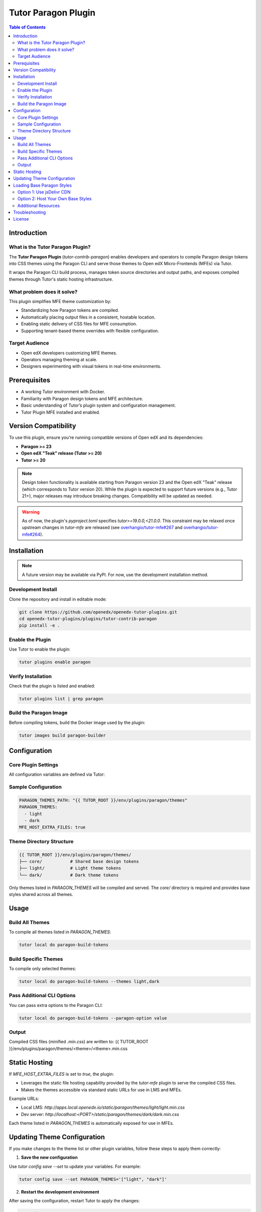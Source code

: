 .. _tutor_contrib_paragon:

#####################
Tutor Paragon Plugin
#####################

.. contents:: Table of Contents
   :local:

Introduction
============

What is the Tutor Paragon Plugin?
---------------------------------

The **Tutor Paragon Plugin** (`tutor-contrib-paragon`) enables developers and operators to compile Paragon design tokens into CSS themes using the Paragon CLI and serve those themes to Open edX Micro-Frontends (MFEs) via Tutor.

It wraps the Paragon CLI build process, manages token source directories and output paths, and exposes compiled themes through Tutor's static hosting infrastructure.

What problem does it solve?
---------------------------

This plugin simplifies MFE theme customization by:

* Standardizing how Paragon tokens are compiled.
* Automatically placing output files in a consistent, hostable location.
* Enabling static delivery of CSS files for MFE consumption.
* Supporting tenant-based theme overrides with flexible configuration.

Target Audience
---------------

* Open edX developers customizing MFE themes.
* Operators managing theming at scale.
* Designers experimenting with visual tokens in real-time environments.

Prerequisites
=============

* A working Tutor environment with Docker.
* Familiarity with Paragon design tokens and MFE architecture.
* Basic understanding of Tutor’s plugin system and configuration management.
* Tutor Plugin MFE installed and enabled.


Version Compatibility
=====================

To use this plugin, ensure you're running compatible versions of Open edX and its dependencies:

* **Paragon >= 23**
* **Open edX "Teak" release (Tutor >= 20)**
* **Tutor >= 20**

.. note::

   Design token functionality is available starting from Paragon version 23 and the Open edX "Teak" release (which corresponds to Tutor version 20). While the plugin is expected to support future versions (e.g., Tutor 21+), major releases may introduce breaking changes. Compatibility will be updated as needed.

.. warning::

   As of now, the plugin's `pyproject.toml` specifies `tutor>=19.0.0,<21.0.0`. This constraint may be relaxed once upstream changes in `tutor-mfe` are released (see `overhangio/tutor-mfe#267 <https://github.com/overhangio/tutor-mfe/pull/267>`_ and `overhangio/tutor-mfe#264 <https://github.com/overhangio/tutor-mfe/pull/264>`_).

Installation
============

.. note::
   A future version may be available via PyPI. For now, use the development installation method.

Development Install
-------------------

Clone the repository and install in editable mode:

.. code-block:: bash

    git clone https://github.com/openedx/openedx-tutor-plugins.git
    cd openedx-tutor-plugins/plugins/tutor-contrib-paragon
    pip install -e .

Enable the Plugin
-----------------

Use Tutor to enable the plugin:

.. code-block:: bash

    tutor plugins enable paragon

Verify Installation
-------------------

Check that the plugin is listed and enabled:

.. code-block:: bash

    tutor plugins list | grep paragon

Build the Paragon Image
-----------------------

Before compiling tokens, build the Docker image used by the plugin:

.. code-block:: bash

    tutor images build paragon-builder

Configuration
=============

Core Plugin Settings
--------------------

All configuration variables are defined via Tutor:

+----------------------------+--------------------------------------------------------------+-------------------------------+
| Variable                   | Description                                                  | Default Value                 |
+============================+==============================================================+===============================+
| `PARAGON_THEMES_PATH`     | Base path for theme sources and compiled output              | `env/plugins/paragon/themes` |
+----------------------------+--------------------------------------------------------------+-------------------------------+
| `PARAGON_THEMES`          | List of theme folders to compile and serve                   | `['light', 'dark']`           |
+----------------------------+--------------------------------------------------------------+-------------------------------+
| `MFE_HOST_EXTRA_FILES`    | Whether to serve compiled themes via Tutor’s MFE web server      | `true`                        |
+----------------------------+--------------------------------------------------------------+-------------------------------+

Sample Configuration
--------------------

.. code-block:: yaml

    PARAGON_THEMES_PATH: "{{ TUTOR_ROOT }}/env/plugins/paragon/themes"
    PARAGON_THEMES:
      - light
      - dark
    MFE_HOST_EXTRA_FILES: true

Theme Directory Structure
-------------------------

.. code-block:: text

    {{ TUTOR_ROOT }}/env/plugins/paragon/themes/
    ├── core/           # Shared base design tokens
    ├── light/          # Light theme tokens
    └── dark/           # Dark theme tokens

Only themes listed in `PARAGON_THEMES` will be compiled and served. The `core/` directory is required and provides base styles shared across all themes.

Usage
=====

Build All Themes
----------------

To compile all themes listed in `PARAGON_THEMES`:

.. code-block:: bash

    tutor local do paragon-build-tokens

Build Specific Themes
---------------------

To compile only selected themes:

.. code-block:: bash

    tutor local do paragon-build-tokens --themes light,dark

Pass Additional CLI Options
---------------------------

You can pass extra options to the Paragon CLI:

.. code-block:: bash

    tutor local do paragon-build-tokens --paragon-option value

Output
------

Compiled CSS files (minified `.min.css`) are written to:
{{ TUTOR_ROOT }}/env/plugins/paragon/themes/<theme>/<theme>.min.css

Static Hosting
==============

If `MFE_HOST_EXTRA_FILES` is set to `true`, the plugin:

* Leverages the static file hosting capability provided by the `tutor-mfe` plugin to serve the compiled CSS files.
* Makes the themes accessible via standard static URLs for use in LMS and MFEs.

Example URLs:

* Local LMS: `http://apps.local.openedx.io/static/paragon/themes/light/light.min.css`
* Dev server: `http://localhost:<PORT>/static/paragon/themes/dark/dark.min.css`

Each theme listed in `PARAGON_THEMES` is automatically exposed for use in MFEs.

Updating Theme Configuration
============================

If you make changes to the theme list or other plugin variables, follow these steps to apply them correctly:

1. **Save the new configuration**

Use `tutor config save --set` to update your variables. For example:

.. code-block:: bash

    tutor config save --set PARAGON_THEMES='["light", "dark"]'

2. **Restart the development environment**

After saving the configuration, restart Tutor to apply the changes:

.. code-block:: bash

    tutor dev stop
    tutor dev start

3. **Verify the changes**

Check that the new themes are compiled and served correctly:

.. code-block:: bash

    tutor local do paragon-build-tokens

Loading Base Paragon Styles
===========================

By default, this plugin serves theme-specific CSS files. Micro-Frontends (MFEs) typically include the base Paragon styles (e.g., ``core.min.css``) bundled within their own build. This can lead to users downloading the same base Paragon CSS multiple times as they navigate between different MFEs, impacting performance.

To improve first-load performance and reduce redundant downloads, you can configure your MFEs to load shared base Paragon styles instead.

Ways to use shared base styles:

Option 1: Use jsDelivr CDN
--------------------------

You can configure your MFEs to load base Paragon styles directly from the jsDelivr CDN. This is often the simplest approach.

1.  Determine the ``@openedx/paragon`` version used by your MFEs (e.g., by checking the MFE's ``package.json`` or running ``npm list @openedx/paragon`` within an MFE directory).
2.  Configure your MFE settings (likely via ``MFE_CONFIG`` in Tutor) to use the jsDelivr URL for the base styles.
    *   Example URL: ``https://cdn.jsdelivr.net/npm/@openedx/paragon@23.1.0/dist/core.min.css``
    *   (Replace ``23.1.0`` with the actual version used by your MFEs).

.. note::
   Using jsDelivr involves loading resources from an external CDN. Consider network policies and data privacy requirements before implementing this approach.

Option 2: Host Your Own Base Styles
-----------------------------------

You can host the base Paragon styles yourself using this plugin's static file hosting capability (via ``MFE_HOST_EXTRA_FILES``).

1.  Obtain the base Paragon CSS file (typically ``core.min.css``) for the version(s) used by your MFEs.
2.  Place the base CSS file(s) into your ``PARAGON_THEMES_PATH`` directory. A common structure might be:
    .. code-block:: text

       {{ TUTOR_ROOT }}/env/plugins/paragon/themes/
       └── core/
           └── 23.1.0/ # Use the actual Paragon version
               └── core.min.css

3.  Configure your MFEs to load the base styles from the plugin's static URL.
    *   Example URL (based on the structure above): ``http://<your-lms-domain>/static/paragon/themes/core/23.1.0/core.min.css``
    *   Replace ``<your-lms-domain>`` with your actual LMS domain (e.g., ``apps.local.openedx.io``).
    *   Update your MFE configuration (for example, by setting ``MFE_CONFIG["PARAGON_THEME_URLS"]`` in your Tutor settings) to point to this URL. **This URL must be placed under the ``"default"`` key within the ``"core"`` section.**
    *   Example configuration snippet:

        .. code-block:: python

            MFE_CONFIG["PARAGON_THEME_URLS"] = {
                "core": {
                    "urls": {
                        "default": "http://<your-lms-domain>/static/paragon/themes/core/23.1.0/core.min.css"
                    },
                },
                # ... other configurations for variants
            }

.. note::
   When hosting your own base styles, ensure the versions match those expected by your MFEs. Using a single, compatible version (e.g., the latest minor of the major version used) is often sufficient if you are using standard MFEs from the same Open edX release. For advanced configurations like version wildcards, refer to the `frontend-platform theming documentation <https://github.com/openedx/frontend-platform/blob/master/docs/how_tos/theming.md>`_.

Additional Resources
--------------------

For more detailed information on MFE theming and loading external styles, refer to the `frontend-platform theming documentation <https://github.com/openedx/frontend-platform/blob/master/docs/how_tos/theming.md>`_.

Troubleshooting
===============

* **Themes not compiled**: Ensure theme folders exist and match names in `PARAGON_THEMES`.
* **Permission errors**: Verify Docker and Tutor have write access to the themes directory.
* **Missing core tokens**: Ensure the `core/` folder exists and contains valid token files.
* **Error: "Expected at least 4 args"**: Always run builds via `tutor local do`, not inside containers.
* **Other issues**: Re-run with `--verbose` for detailed logs.

License
=======

This software is licensed under the terms of the **AGPLv3**.
